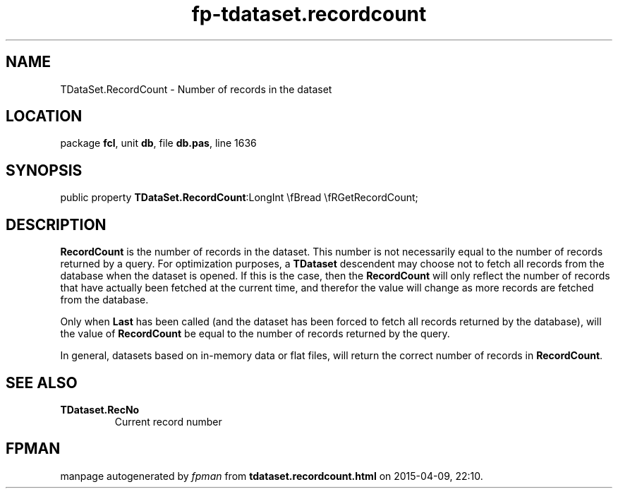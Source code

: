 .\" file autogenerated by fpman
.TH "fp-tdataset.recordcount" 3 "2014-03-14" "fpman" "Free Pascal Programmer's Manual"
.SH NAME
TDataSet.RecordCount - Number of records in the dataset
.SH LOCATION
package \fBfcl\fR, unit \fBdb\fR, file \fBdb.pas\fR, line 1636
.SH SYNOPSIS
public property  \fBTDataSet.RecordCount\fR:LongInt \\fBread \\fRGetRecordCount;
.SH DESCRIPTION
\fBRecordCount\fR is the number of records in the dataset. This number is not necessarily equal to the number of records returned by a query. For optimization purposes, a \fBTDataset\fR descendent may choose not to fetch all records from the database when the dataset is opened. If this is the case, then the \fBRecordCount\fR will only reflect the number of records that have actually been fetched at the current time, and therefor the value will change as more records are fetched from the database.

Only when \fBLast\fR has been called (and the dataset has been forced to fetch all records returned by the database), will the value of \fBRecordCount\fR be equal to the number of records returned by the query.

In general, datasets based on in-memory data or flat files, will return the correct number of records in \fBRecordCount\fR.


.SH SEE ALSO
.TP
.B TDataset.RecNo
Current record number

.SH FPMAN
manpage autogenerated by \fIfpman\fR from \fBtdataset.recordcount.html\fR on 2015-04-09, 22:10.

